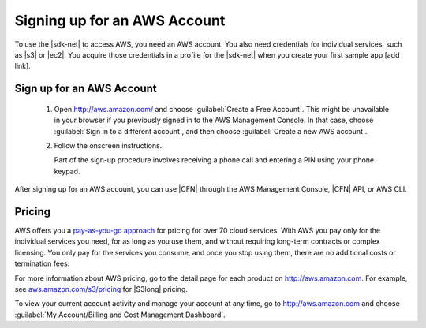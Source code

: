 .. Copyright 2010-2017 Amazon.com, Inc. or its affiliates. All Rights Reserved.


   This work is licensed under a Creative Commons Attribution-NonCommercial-ShareAlike 4.0
   International License (the "License"). You may not use this file except in compliance with the
   License. A copy of the License is located at http://creativecommons.org/licenses/by-nc-sa/4.0/.

   This file is distributed on an "AS IS" BASIS, WITHOUT WARRANTIES OR CONDITIONS OF ANY KIND,
   either express or implied. See the License for the specific language governing permissions and
   limitations under the License.

.. _gs-signup-for-aws:

#############################
Signing up for an AWS Account
#############################

To use the |sdk-net| to access AWS, you need an AWS account. You also need credentials for
individual services, such as |s3| or |ec2|. You acquire those credentials in a profile for the |sdk-net|
when you create your first sample app [add link].

Sign up for an AWS Account
==========================

    #. Open http://aws.amazon.com/ and choose :guilabel:`Create a Free Account`. This might be
       unavailable in your browser if you previously signed in to the AWS Management Console.
       In that case, choose :guilabel:`Sign in to a different account`, and then choose :guilabel:`Create a new AWS account`.

    #. Follow the onscreen instructions.

       Part of the sign-up procedure involves receiving a phone call and entering a PIN using
       your phone keypad.

After signing up for an AWS account, you can use |CFN| through the AWS Management Console,
|CFN| API, or AWS CLI.

Pricing
=======

AWS offers you a `pay-as-you-go approach <https://aws.amazon.com/pricing/>`_ for pricing for
over 70 cloud services. With AWS you pay only for the individual services you need,
for as long as you use them, and without requiring long-term contracts or complex licensing.
You only pay for the services you consume, and once you stop using them, there are no
additional costs or termination fees.

For more information about AWS pricing, go to the detail page for each product on http://aws.amazon.com.
For example, see `aws.amazon.com/s3/pricing <https://aws.amazon.com/s3/pricing/>`_ for |S3long|
pricing.

To view your current account activity and manage your account at any time, go to
`http://aws.amazon.com <http://aws.amazon.com>`_ and choose :guilabel:`My Account/Billing and Cost Management Dashboard`.

